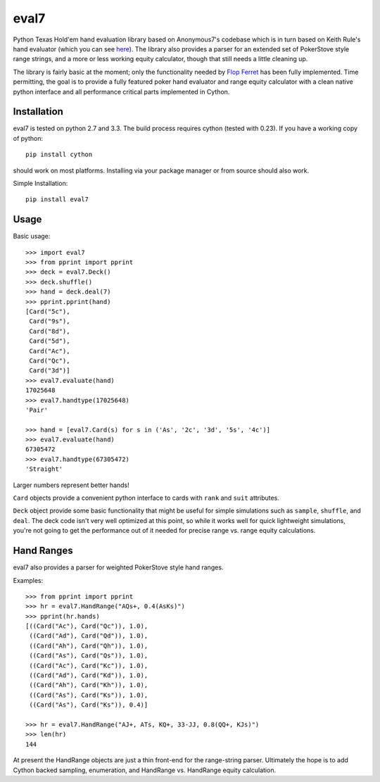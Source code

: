 eval7
=====

.. image:: https://travis-ci.org/JulianAndrews/pyeval7.svg?branch=master
    :target: https://travis-ci.org/JulianAndrews/pyeval7

Python Texas Hold'em hand evaluation library based on Anonymous7's codebase
which is in turn based on Keith Rule's hand evaluator (which you can see
here_). The library also provides a parser for an extended set of PokerStove
style range strings, and a more or less working equity calculator, though
that still needs a little cleaning up.

.. _here: http://www.codeproject.com/Articles/12279/Fast-Texas-Holdem-Hand-
          Evaluation-and-Analysis

The library is fairly basic at the moment; only the functionality needed by
`Flop Ferret`_ has been fully implemented. Time permitting, the goal is to
provide a fully featured poker hand evaluator and range equity calculator
with a clean native python interface and all performance critical parts
implemented in Cython.

.. _Flop Ferret: https://github.com/JulianAndrews/FlopFerret

Installation
------------

eval7 is tested on python 2.7 and 3.3. The build process requires cython
(tested with 0.23). If you have a working copy of python::

    pip install cython

should work on most platforms. Installing via your package manager or from
source should also work.

Simple Installation::

    pip install eval7

Usage
-----

Basic usage::

    >>> import eval7
    >>> from pprint import pprint
    >>> deck = eval7.Deck()
    >>> deck.shuffle()
    >>> hand = deck.deal(7)
    >>> pprint.pprint(hand)
    [Card("5c"),
     Card("9s"),
     Card("8d"),
     Card("5d"),
     Card("Ac"),
     Card("Qc"),
     Card("3d")]
    >>> eval7.evaluate(hand)
    17025648
    >>> eval7.handtype(17025648)
    'Pair'

    >>> hand = [eval7.Card(s) for s in ('As', '2c', '3d', '5s', '4c')]
    >>> eval7.evaluate(hand)
    67305472
    >>> eval7.handtype(67305472)
    'Straight'

Larger numbers represent better hands!

``Card`` objects provide a convenient python interface to cards with ``rank``
and ``suit`` attributes.

``Deck`` object provide some basic functionality that might be useful for
simple simulations such as ``sample``, ``shuffle``, and ``deal``. The deck
code isn't very well optimized at this point, so while it works well for
quick lightweight simulations, you're not going to get the performance
out of it needed for precise range vs. range equity calculations.

Hand Ranges
-----------

eval7 also provides a parser for weighted PokerStove style hand ranges.

Examples::

    >>> from pprint import pprint
    >>> hr = eval7.HandRange("AQs+, 0.4(AsKs)")
    >>> pprint(hr.hands)
    [((Card("Ac"), Card("Qc")), 1.0),
     ((Card("Ad"), Card("Qd")), 1.0),
     ((Card("Ah"), Card("Qh")), 1.0),
     ((Card("As"), Card("Qs")), 1.0),
     ((Card("Ac"), Card("Kc")), 1.0),
     ((Card("Ad"), Card("Kd")), 1.0),
     ((Card("Ah"), Card("Kh")), 1.0),
     ((Card("As"), Card("Ks")), 1.0),
     ((Card("As"), Card("Ks")), 0.4)]

    >>> hr = eval7.HandRange("AJ+, ATs, KQ+, 33-JJ, 0.8(QQ+, KJs)")
    >>> len(hr)
    144

At present the HandRange objects are just a thin front-end for the
range-string parser. Ultimately the hope is to add Cython backed sampling,
enumeration, and HandRange vs. HandRange equity calculation.
